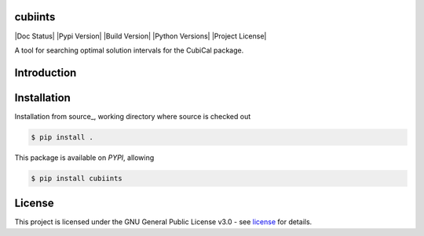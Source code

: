 =======
cubiints
=======
|Doc Status|
|Pypi Version|
|Build Version|
|Python Versions|
|Project License|

A tool for searching optimal solution intervals for the CubiCal package.

.. Main website: https://aimfast.readthedocs.io

==============
Introduction
==============

.. Image fidelity is a measure of the accuracy of the reconstructed sky brightness distribution. A related metric, dynamic range, is a measure of the degree to which imaging artifacts around strong sources are suppressed, which in turn implies a higher fidelity of the on-source reconstruction. Moreover, the choice of image reconstruction algorithm also affects the correctness of the on-source brightness distribution. For high dynamic ranges with wide bandwidths, algorithms that model the sky spectrum as well as the average intensity can yield more accurate reconstructions.

==============
Installation
==============
Installation from source_,
working directory where source is checked out

.. code-block:: bash
  
    $ pip install .

This package is available on *PYPI*, allowing

.. code-block:: bash
  
    $ pip install cubiints

=======
License
=======

This project is licensed under the GNU General Public License v3.0 - see license_ for details.

